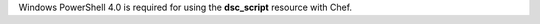 .. The contents of this file may be included in multiple topics (using the includes directive).
.. The contents of this file should be modified in a way that preserves its ability to appear in multiple topics.


Windows PowerShell 4.0 is required for using the **dsc_script** resource with Chef.
